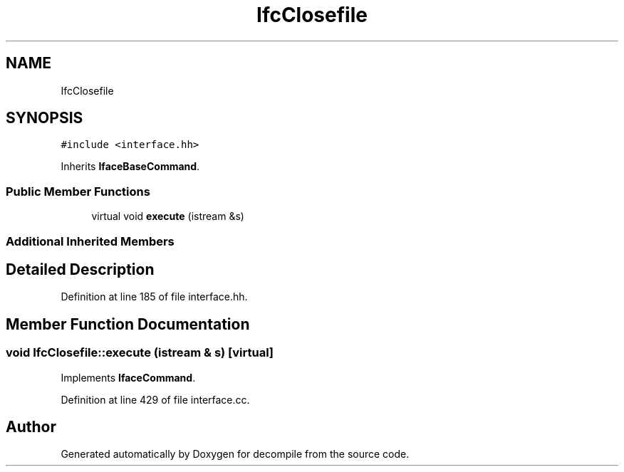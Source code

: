.TH "IfcClosefile" 3 "Sun Apr 14 2019" "decompile" \" -*- nroff -*-
.ad l
.nh
.SH NAME
IfcClosefile
.SH SYNOPSIS
.br
.PP
.PP
\fC#include <interface\&.hh>\fP
.PP
Inherits \fBIfaceBaseCommand\fP\&.
.SS "Public Member Functions"

.in +1c
.ti -1c
.RI "virtual void \fBexecute\fP (istream &s)"
.br
.in -1c
.SS "Additional Inherited Members"
.SH "Detailed Description"
.PP 
Definition at line 185 of file interface\&.hh\&.
.SH "Member Function Documentation"
.PP 
.SS "void IfcClosefile::execute (istream & s)\fC [virtual]\fP"

.PP
Implements \fBIfaceCommand\fP\&.
.PP
Definition at line 429 of file interface\&.cc\&.

.SH "Author"
.PP 
Generated automatically by Doxygen for decompile from the source code\&.
